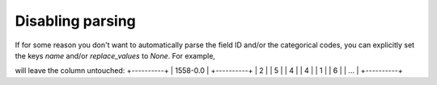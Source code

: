 ==================
Disabling parsing
==================
If for some reason you don't want to automatically parse the field ID and/or the categorical codes, you can explicitly set the keys `name` and/or `replace_values` to `None`. For example,

.. code-block::
        {
        # ...
        "1558-0.0":{
                "name": None,
                "replace_values": None,
        },

        # ...
        }


will leave the column untouched:
+----------+
| 1558-0.0 |
+----------+
| 2        |
| 5        |
| 4        |
| 4        |
| 1        |
| 6        |
| ...      |
+----------+
